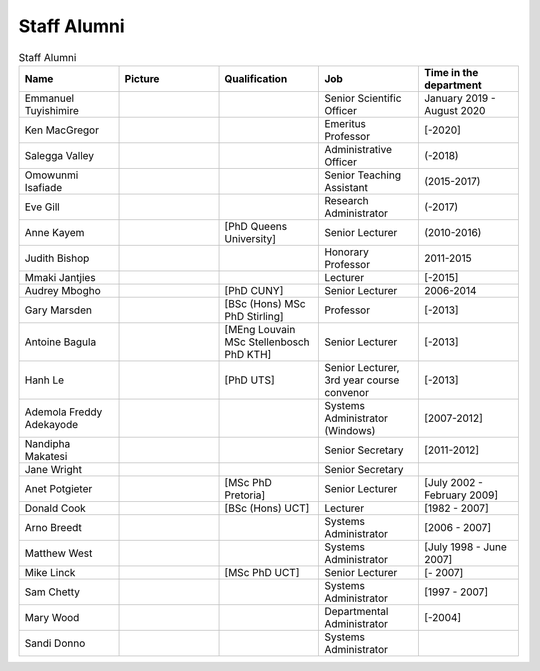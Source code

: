 Staff Alumni
============

.. list-table:: Staff Alumni
   :widths: 20 20 20 20 20
   :header-rows: 1

   * - Name
     - Picture
     - Qualification
     - Job
     - Time in the department
   * - Emmanuel Tuyishimire
     - 
     -
     - Senior Scientific Officer
     - January 2019 - August 2020
   * - Ken MacGregor
     - .. image:: https://internal.cs.uct.ac.za/artifacts/staff/alumni/ken.jpg
          :width: 400
     -
     - Emeritus Professor
     - [-2020]
   * - Salegga Valley
     - .. image:: https://internal.cs.uct.ac.za/artifacts/staff/alumni/salegga.png 
          :width: 400
          :alt: Salegga Valley
     -
     - Administrative Officer
     - (-2018)
   * - Omowunmi Isafiade
     - .. image:: https://internal.cs.uct.ac.za/artifacts/staff/alumni/Wunmi_photo.jpg
          :width: 400
     -
     - Senior Teaching Assistant
     - (2015-2017)
   * - Eve Gill
     - .. image:: https://internal.cs.uct.ac.za/artifacts/staff/alumni/eve.jpg
          :width: 400
     -
     - Research Administrator
     - (-2017)
   * - Anne Kayem
     - .. image:: https://internal.cs.uct.ac.za/artifacts/staff/alumni/copy_of_akayem.png
          :width: 400
     - [PhD Queens University]
     - Senior Lecturer 
     - (2010-2016)

   * - Judith Bishop
     - .. image:: https://internal.cs.uct.ac.za/artifacts/staff/alumni/judith.png
          :width: 400
     - 
     - Honorary Professor
     - 2011-2015
   * - Mmaki Jantjies
     - .. image:: https://internal.cs.uct.ac.za/artifacts/staff/alumni/mjantjies.jpg
          :width: 400
     -
     - Lecturer
     - [-2015]
   * - Audrey Mbogho 
     - .. image:: https://internal.cs.uct.ac.za/artifacts/staff/alumni/audrey.jpg
          :width: 400
     - [PhD CUNY]
     - Senior Lecturer
     - 2006-2014
   * - Gary Marsden 
     - .. image:: https://internal.cs.uct.ac.za/artifacts/staff/alumni/gaz.jpg
          :width: 400
     - [BSc (Hons) MSc PhD Stirling]
     -  Professor 
     -  [-2013]
   * - Antoine Bagula
     - .. image:: https://internal.cs.uct.ac.za/artifacts/staff/alumni/antoine.jpg
          :width: 400
     - [MEng Louvain MSc Stellenbosch PhD KTH]
     - Senior Lecturer
     - [-2013]
   * - Hanh Le
     - .. image:: https://internal.cs.uct.ac.za/artifacts/staff/alumni/hanh.jpg
          :width: 400
     - [PhD UTS]
     - Senior Lecturer, 3rd year course convenor 
     - [-2013]
   * - Ademola Freddy Adekayode
     - .. image:: https://internal.cs.uct.ac.za/artifacts/staff/alumni/freddy.jpg
          :width: 400
     -
     - Systems Administrator (Windows) 
     - [2007-2012]
   * - Nandipha Makatesi
     - 
     -
     - Senior Secretary
     - [2011-2012]
   * - Jane Wright
     - .. image:: https://internal.cs.uct.ac.za/artifacts/staff/alumni/jane.jpg
          :width: 400
     -
     - Senior Secretary
     -
   * - Anet Potgieter 
     - .. image:: https://internal.cs.uct.ac.za/artifacts/staff/alumni/anet.jpg
          :width: 400
     - [MSc PhD Pretoria]
     - Senior Lecturer 
     - [July 2002 - February 2009]
   * - Donald Cook 
     - .. image:: https://internal.cs.uct.ac.za/artifacts/staff/alumni/donald.jpg
          :width: 400
     - [BSc (Hons) UCT]
     - Lecturer 
     - [1982 - 2007]
   * - Arno Breedt
     - 
     -
     - Systems Administrator 
     - [2006 - 2007]
   * - Matthew West
     - .. image:: https://internal.cs.uct.ac.za/artifacts/staff/alumni/matthew.jpg
          :width: 400
     -
     - Systems Administrator
     - [July 1998 - June 2007]
   * - Mike Linck
     - .. image:: https://internal.cs.uct.ac.za/artifacts/staff/alumni/mike.jpg
          :width: 400
     - [MSc PhD UCT]
     - Senior Lecturer 
     - [- 2007]
   * - Sam Chetty
     -
     -
     - Systems Administrator
     - [1997 - 2007]
   * - Mary Wood
     -
     -
     - Departmental Administrator
     - [-2004]
   * - Sandi Donno
     -
     -
     - Systems Administrator
     -


